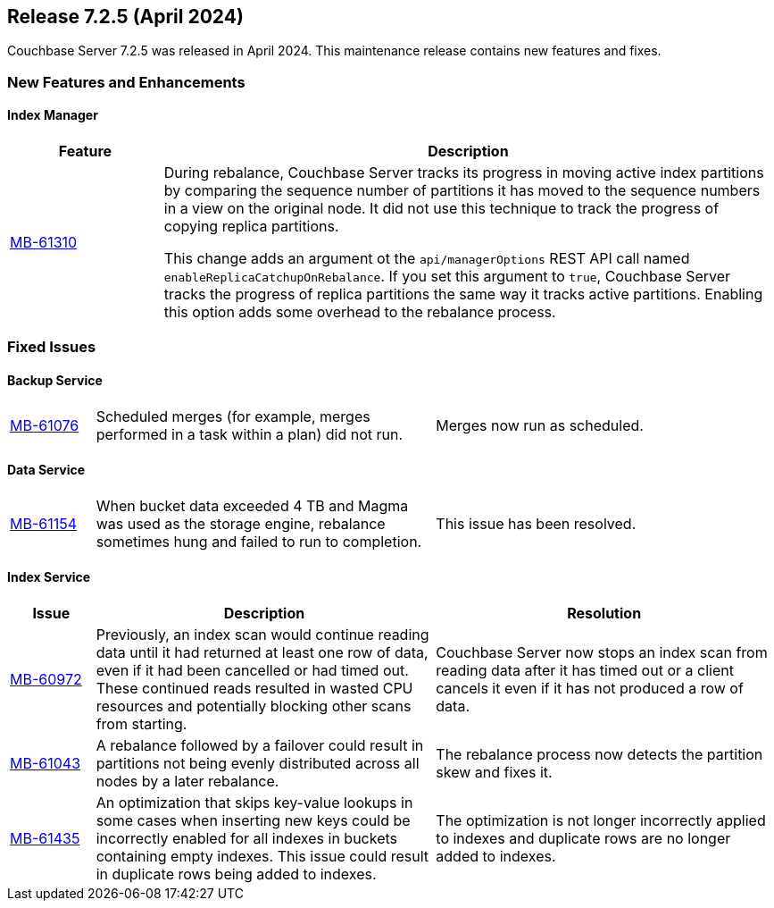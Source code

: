 
:erlang-7-2-4-note: The Erlang upgrade requires that users have installed Couchbase Server{nbsp}7.1.0 or later, before upgrading to 7.2.4.

[#release-725]
== Release 7.2.5 (April 2024)

Couchbase Server 7.2.5 was released in April 2024. 
This maintenance release contains new features and fixes.

[#new-features]
=== New Features and Enhancements

==== Index Manager

[#table-new-features-724-cluster-manager, cols="10,40"]
|===
|Feature | Description

| https://issues.couchbase.com/browse/MB-61310[MB-61310]
a| During rebalance, Couchbase Server tracks its progress in moving active index partitions by comparing the sequence number of partitions it has moved to the sequence numbers in a view on the original node.
It did not use this technique to track the progress of copying replica partitions.

This change adds an argument ot the `api/managerOptions` REST API call named `enableReplicaCatchupOnRebalance`. 
If you set this argument to `true`, Couchbase Server tracks the progress of replica partitions the same way it tracks active partitions.
Enabling this option adds some overhead to the rebalance process.

|===



=== Fixed Issues

==== Backup Service
[#table-fixed-issues-725-backuo-service, cols="10,40,40"]
|===

| https://issues.couchbase.com/browse/MB-61076[MB-61076]
| Scheduled merges (for example, merges performed in a task within a plan) did not run.  
| Merges now run as scheduled.

|===

==== Data Service
[#table-fixed-issues-725-data-service, cols="10,40,40"]
|===

| https://issues.couchbase.com/browse/MB-61154[MB-61154]
| When bucket data exceeded 4 TB and Magma was used as the storage engine, rebalance sometimes hung and failed to run to completion. 
| This issue has been resolved.

|===


==== Index Service

[#table-fixed-issues-725-index-service, cols="10,40,40"]
|===
|Issue | Description | Resolution

| https://issues.couchbase.com/browse/MB-60972[MB-60972]
| Previously, an index scan would continue reading data until it had returned at least one row of data, even if it had been cancelled or had timed out.
These continued reads resulted in wasted CPU resources and potentially blocking other scans from starting.

| Couchbase Server now stops an index scan from reading data after it has timed out or a client cancels it even if it has not produced a row of data.

| https://issues.couchbase.com/browse/MB-61043[MB-61043]
| A rebalance followed by a failover could result in partitions not being evenly distributed across all nodes by a later rebalance.
| The rebalance process now detects the partition skew and fixes it.

| https://issues.couchbase.com/browse/MB-61435[MB-61435]
| An optimization that skips key-value lookups in some cases when inserting new keys could be incorrectly enabled for all indexes in buckets containing empty indexes.
This issue could result in duplicate rows being added to indexes.
| The optimization is not longer incorrectly applied to indexes and duplicate rows are no longer added to indexes.

|===











